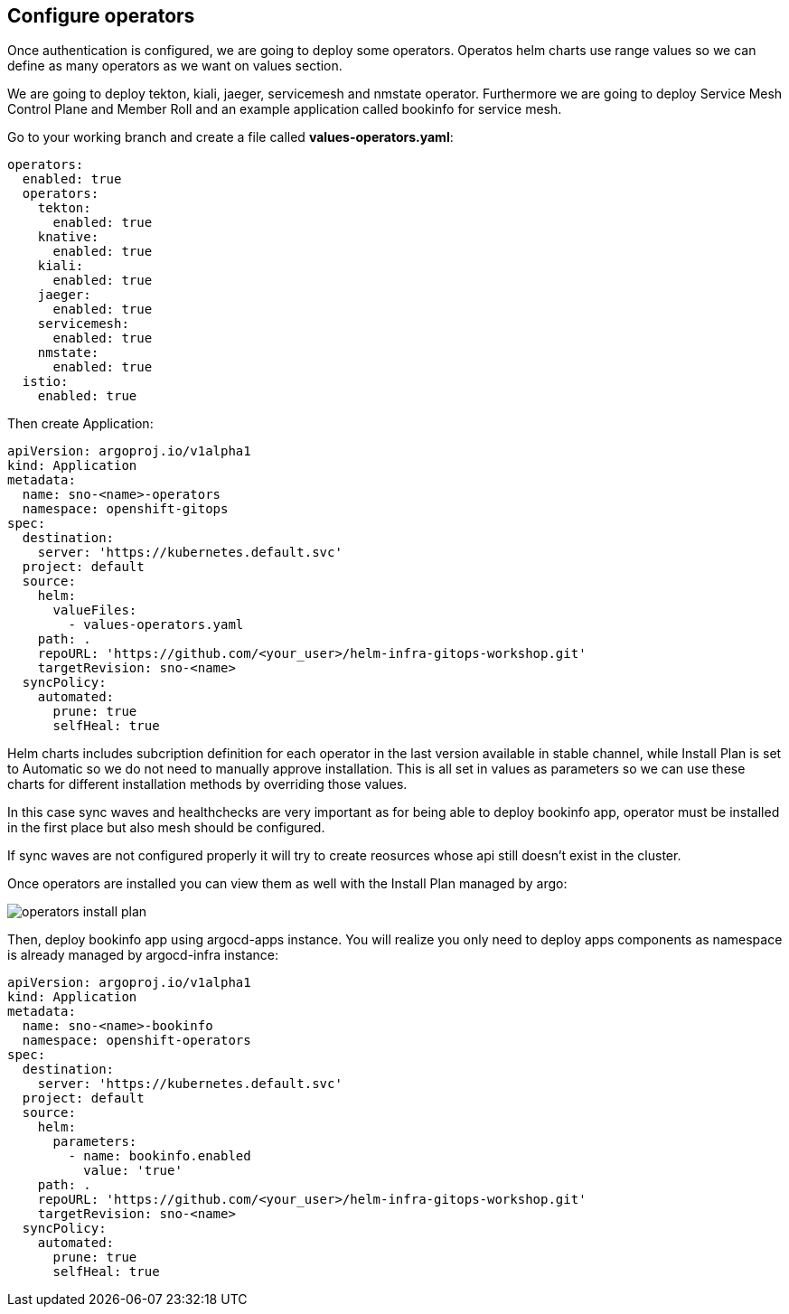 == Configure operators

Once authentication is configured, we are going to deploy some operators. Operatos helm charts use range values so we can define as many operators as we want on values section.

We are going to deploy tekton, kiali, jaeger, servicemesh and nmstate operator. Furthermore we are going to deploy Service Mesh Control Plane and Member Roll and an example application called bookinfo for service mesh.

Go to your working branch and create a file called *values-operators.yaml*:

[.lines_7]
[.console-input]
[source, shell,subs="+macros,+attributes"]
----
operators:
  enabled: true
  operators:
    tekton:
      enabled: true
    knative:
      enabled: true
    kiali:
      enabled: true
    jaeger:
      enabled: true
    servicemesh:
      enabled: true 
    nmstate:
      enabled: true  
  istio:
    enabled: true      
---- 

Then create Application:

[.lines_7]
[.console-input]
[source, shell,subs="+macros,+attributes"]
----
apiVersion: argoproj.io/v1alpha1
kind: Application
metadata:
  name: sno-<name>-operators
  namespace: openshift-gitops
spec:
  destination:
    server: 'https://kubernetes.default.svc'
  project: default
  source:
    helm:
      valueFiles:
        - values-operators.yaml
    path: .
    repoURL: 'https://github.com/<your_user>/helm-infra-gitops-workshop.git'
    targetRevision: sno-<name>
  syncPolicy:
    automated:
      prune: true
      selfHeal: true   
---- 

Helm charts includes subcription definition for each operator in the last version available in stable channel, while Install Plan is set to Automatic so we do not need to manually approve installation.
This is all set in values as parameters so we can use these charts for different installation methods by overriding those values.

In this case sync waves and healthchecks are very important as for being able to deploy bookinfo app, operator must be installed in the first place but also mesh should be configured.

If sync waves are not configured properly it will try to create reosurces whose api still doesn't exist in the cluster.

Once operators are installed you can view them as well with the Install Plan managed by argo:

image::operators-install-plan.png[]

Then, deploy bookinfo app using argocd-apps instance. You will realize you only need to deploy apps components as namespace is already managed by argocd-infra instance:

[.lines_7]
[.console-input]
[source, shell,subs="+macros,+attributes"]
----
apiVersion: argoproj.io/v1alpha1
kind: Application
metadata:
  name: sno-<name>-bookinfo
  namespace: openshift-operators
spec:
  destination:
    server: 'https://kubernetes.default.svc'
  project: default
  source:
    helm:
      parameters:
        - name: bookinfo.enabled
          value: 'true'
    path: .
    repoURL: 'https://github.com/<your_user>/helm-infra-gitops-workshop.git'
    targetRevision: sno-<name>
  syncPolicy:
    automated:
      prune: true
      selfHeal: true   
---- 